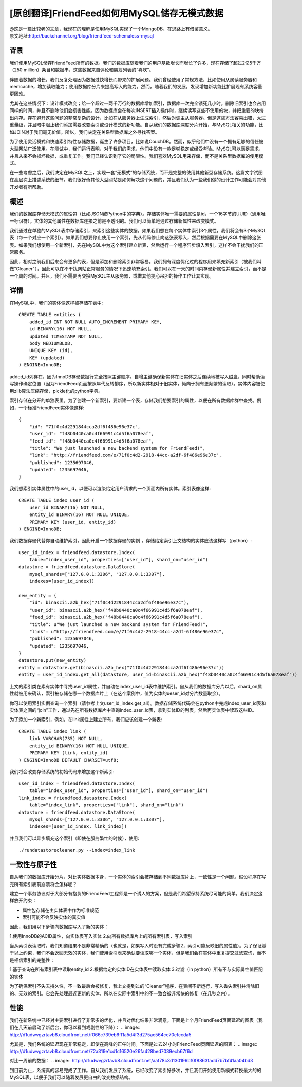[原创翻译]FriendFeed如何用MySQL储存无模式数据
===============================================
| @这是一篇比较老的文章，我现在的理解是使用MySQL实现了一个MongoDB，在思路上有借鉴意义。
| 原文地址:http://backchannel.org/blog/friendfeed-schemaless-mysql

背景
------

我们使用MySQL储存FriendFeed所有的数据。我们的数据库随着我们的用户基数增长而增长了许多，现在存储了超过2亿5千万（250 million）条目和数据串，这些数据来自评论和朋友列表的“喜欢”。

伴随着数据的增长，我们反复处理因为数据过快增长而带来的扩展问题。我们曾经使用了常规方法，比如使用从属读服务器和memcache，增加读取能力；使用数据库分片来提高写入的能力。然而，随着我们的发展，发现增加新功能比扩展现有系统容量更困难。

尤其在这些情况下：设计模式改变；给一个超过一两千万行的数据库增加索引，数据库一次完全锁死几小时。删除旧索引也会占用同样的时间，并且不删除他们会损害性能。因为数据库会在每次INSERT插入操作时，继续读写这些不使用的块，并把重要的块挤出内存。存在避开这些问题的非常复杂的设计，比如在从服务器上生成索引，然后对调主从服务器。但是这些方法容易出错，太过重量级，并且暗中阻止我们添加需要改变索引或设计模式的新功能。自从我们的数据库深度分片开始，与MySQL相关的功能，比如JOIN对于我们毫无价值。所以，我们决定在关系型数据库之外寻找答案。

为了使用灵活模式和快速索引特性存储数据，诞生了许多项目，比如说CouchDB。然而，似乎他们中没有一个拥有足够的信任被大型网站广泛使用。在测试中，我们运行表明，对于我们的需求，他们中没有一款足够稳定或经受考验。MySQL可以满足需求，并且从来不会损坏数据，或重复工作。我们已经认识到了它的局限性。我们喜欢MySQL用来存储，而不是关系型数据库的使用模式。

在一些考虑之后，我们决定在MySQL之上，实现一套“无模式”的存储系统，而不是完整的使用其他新型存储系统。这篇文字试图在高层次上描述系统的细节。我们很好奇其他大型网站是如何解决这个问题的，并且我们认为一些我们做的设计工作可能会对其他开发者有所帮助。

概述
--------

我们的数据库存储无模式的属性包（比如JSON或Python中的字典）。存储实体唯一需要的属性是id，一个16字节的UUID（通用唯一标识符）。实体的其他属性在数据库连接之前是不透明的。我们可以简单地通过存储新属性来改变模式。

我们通过在单独的MySQL表中存储索引，来索引这些实体的数据。如果我们想在每个实体中索引3个属性，我们将会有3个MySQL表（每一个对应一个索引）。如果我们想要停止使用一个索引，先从代码停止向这张表写入，然后根据需要在MySQL中删除这张表。如果我们想使用一个新索引，先在MySQL中为这个索引建立新表，然后运行一个程序异步填入索引，这样不会干扰我们的正常服务。

因此，相对之前我们后来会有更多的表，但是添加和删除索引非常容易。我们拥有深度优化过的程序用来填充新索引（被我们叫做"Cleaner"），因此可以在不干扰网站正常服务的情况下迅速填充索引。我们可以在一天的时间内存储新属性并建立索引，而不是一个周的时间。并且，我们不需要再交换MySQL主从服务器，或做其他提心吊胆的操作工作让其实现。

详情
-------
在MySQL中，我们的实体像这样被存储在表中::

    CREATE TABLE entities (
	added_id INT NOT NULL AUTO_INCREMENT PRIMARY KEY,
	id BINARY(16) NOT NULL,
	updated TIMESTAMP NOT NULL,
	body MEDIUMBLOB,
	UNIQUE KEY (id),
	KEY (updated)
    ) ENGINE=InnoDB;

added_id列存在，因为InnoDB存储数据行完全按照主键顺序。自增主键确保新实体在旧实体之后连续地被写入磁盘，同时帮助读写操作确定位置（因为FriendFeed页面按照年代反转排序，所以新实体相对于旧实体，倾向于拥有更频繁的读取）。实体内容被使用zlib算法压缩存储，pickle化的python字典。

索引存储在分开的单独表里。为了创建一个新索引，要新建一个表，存储我们想要索引的属性，以便在所有数据库群中查找。例如，一个标准FriendFeed实体像这样::

    {
	"id": "71f0c4d2291844cca2df6f486e96e37c",
	"user_id": "f48b0440ca0c4f66991c4d5f6a078eaf",
	"feed_id": "f48b0440ca0c4f66991c4d5f6a078eaf",
	"title": "We just launched a new backend system for FriendFeed!",
	"link": "http://friendfeed.com/e/71f0c4d2-2918-44cc-a2df-6f486e96e37c",
	"published": 1235697046,
	"updated": 1235697046,
    }

我们想索引实体属性中的user_id，以便可以渲染给定用户请求的一个页面内所有实体。索引表像这样::

    CREATE TABLE index_user_id (
	user_id BINARY(16) NOT NULL,
	entity_id BINARY(16) NOT NULL UNIQUE,
	PRIMARY KEY (user_id, entity_id)
    ) ENGINE=InnoDB;

我们数据存储代替你自动维护索引，因此开启一个数据存储的实例 ，存储给定索引上文结构的实体应该这样写（python）::

    user_id_index = friendfeed.datastore.Index(
	table="index_user_id", properties=["user_id"], shard_on="user_id")
    datastore = friendfeed.datastore.DataStore(
	mysql_shards=["127.0.0.1:3306", "127.0.0.1:3307"],
	indexes=[user_id_index])

    new_entity = {
	"id": binascii.a2b_hex("71f0c4d2291844cca2df6f486e96e37c"),
	"user_id": binascii.a2b_hex("f48b0440ca0c4f66991c4d5f6a078eaf"),
	"feed_id": binascii.a2b_hex("f48b0440ca0c4f66991c4d5f6a078eaf"),
	"title": u"We just launched a new backend system for FriendFeed!",
	"link": u"http://friendfeed.com/e/71f0c4d2-2918-44cc-a2df-6f486e96e37c",
	"published": 1235697046,
	"updated": 1235697046,
    }
    datastore.put(new_entity)
    entity = datastore.get(binascii.a2b_hex("71f0c4d2291844cca2df6f486e96e37c"))
    entity = user_id_index.get_all(datastore, user_id=binascii.a2b_hex("f48b0440ca0c4f66991c4d5f6a078eaf"))

上文的索引类在素有实体中寻找user_id属性，并自动在index_user_id表中维护索引。自从我们的数据库分片以后，shard_on属性就被用来确认，索引被存储在哪一个数据库片上（在这个案例中，值为实体的ueser_id对分片数量取余）。

你可以使用索引实例查询一个索引（请参考上文user_id_index.get_all）。数据存储系统代码会在python中完成index_user_id表和实体表之间的“join”工作，通过先在所有数据库片中查询index_user_id表，拿到实体ID的列表，然后再实体表中读取这些ID。

为了添加一个新索引，例如，在link属性上建立所有，我们应该创建一个新表::

    CREATE TABLE index_link (
	link VARCHAR(735) NOT NULL,
	entity_id BINARY(16) NOT NULL UNIQUE,
	PRIMARY KEY (link, entity_id)
    ) ENGINE=InnoDB DEFAULT CHARSET=utf8;

我们将会改变存储系统的初始代码来增加这个新索引::

    user_id_index = friendfeed.datastore.Index(
	table="index_user_id", properties=["user_id"], shard_on="user_id")
    link_index = friendfeed.datastore.Index(
	table="index_link", properties=["link"], shard_on="link")
    datastore = friendfeed.datastore.DataStore(
	mysql_shards=["127.0.0.1:3306", "127.0.0.1:3307"],
	indexes=[user_id_index, link_index])

并且我们可以异步填充这个索引（即使在服务繁忙的时候），使用::

    ./rundatastorecleaner.py --index=index_link

一致性与原子性
---------------

自从我们的数据库开始分片，对比实体数据本身，一个实体的索引会被存储到不同数据库片上，一致性是一个问题。假设程序在写完所有索引表前崩溃将会怎样呢？

建立一个事务协议对于大部分有抱负的FriendFeed工程师是一个诱人的方案，但是我们希望保持系统尽可能的简单。我们决定这样放开约束：

- 属性包存储在主实体表中作为标准规范
- 索引可能不会反映实体的真实值

因此，我们用以下步骤向数据库写入了新的实体：

1.使用InnoDB的ACID属性，向实体表写入实体
2.向所有数据库片上的所有索引表，写入索引

当从索引表读取时，我们知道结果不是非常精确的（也就是，如果写入时没有完成步骤2，索引可能反映旧的属性值）。为了保证基于以上约束，我们不会返回无效的实体，我们使用索引表来确认要读取哪一个实体，但是我们会在实体中重复提交过滤查询，而不是相信索引的完整性：

1.基于查询在所有索引表中读取entity_id
2.根据给定的实体ID在实体表中读取实体
3.过滤（in python）所有不与实际属性值匹配的实体

为了确保索引不失去持久性，不一致最后会被修复，我上文提到过的“Cleaner”程序，在表间不断运行，写入丢失索引并清除旧的、无效的索引。它会先处理最近更新的实体，所以在实际中索引中的不一致会被非常快的修复（在几秒之内）。

性能
--------

我们在新系统中已经对主要索引进行了非常多的优化，并且对优化结果非常满意。下面是上个月FriendFeed页面延迟的图表（我们在几天前启动了新后台，你可以看到戏剧性的下降）：
.. image:: http://d1udwvgzrtavb8.cloudfront.net/f066c739eb6ff1a5d4f3d275ac564ce70efccda5

尤其是，我们系统的延迟现在非常稳定，即使在高峰的正午时间。下面是过去24小时FriendFeed页面延迟的图表：
.. image:: http://d1udwvgzrtavb8.cloudfront.net/72a319e1cd1c16520e26fa428bed7039ecb67f6d

对比一周前的数据：
.. image:: http://d1udwvgzrtavb8.cloudfront.net/aaf78c3d130196bf0f8863fadd7b7bf41aa04bd3

到目前为止，系统真的容易完成了工作。自从我们发展了系统，已经改变了索引好多次，并且我们开始使用新模式转换最大的的MySQL表，以便于我们可以随着发展更自由的改变数据结构。
